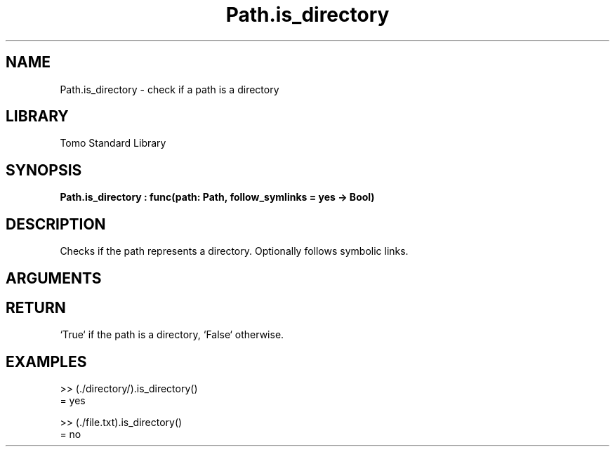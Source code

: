 '\" t
.\" Copyright (c) 2025 Bruce Hill
.\" All rights reserved.
.\"
.TH Path.is_directory 3 2025-04-21T14:58:16.950891 "Tomo man-pages"
.SH NAME
Path.is_directory \- check if a path is a directory
.SH LIBRARY
Tomo Standard Library
.SH SYNOPSIS
.nf
.BI Path.is_directory\ :\ func(path:\ Path,\ follow_symlinks\ =\ yes\ ->\ Bool)
.fi
.SH DESCRIPTION
Checks if the path represents a directory. Optionally follows symbolic links.


.SH ARGUMENTS

.TS
allbox;
lb lb lbx lb
l l l l.
Name	Type	Description	Default
path	Path	The path to check. 	-
follow_symlinks		Whether to follow symbolic links. 	yes
.TE
.SH RETURN
`True` if the path is a directory, `False` otherwise.

.SH EXAMPLES
.EX
>> (./directory/).is_directory()
= yes

>> (./file.txt).is_directory()
= no
.EE
